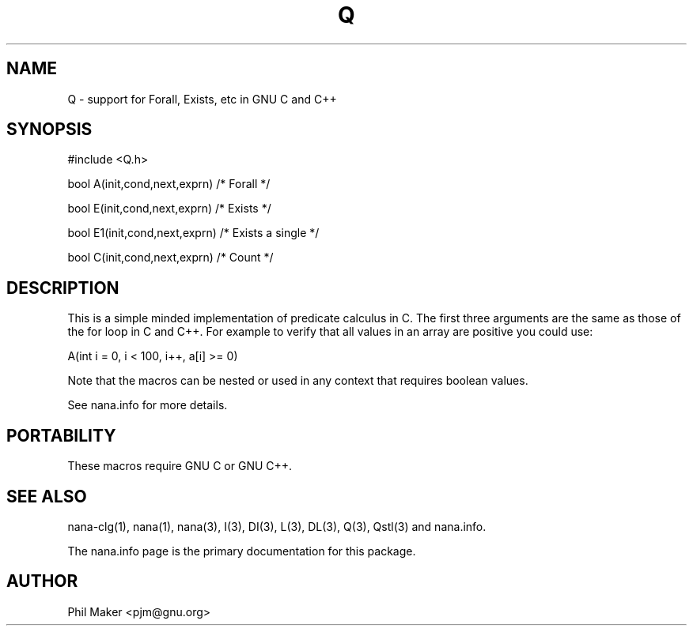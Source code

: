 .TH Q 3
.SH NAME 
Q - support for Forall, Exists, etc in GNU C and C++
.SH SYNOPSIS

#include <Q.h>

bool A(init,cond,next,exprn) /* Forall */

bool E(init,cond,next,exprn) /* Exists */

bool E1(init,cond,next,exprn) /* Exists a single */

bool C(init,cond,next,exprn) /* Count */

.SH DESCRIPTION
This is a simple minded implementation of predicate calculus in C.
The first three arguments are the same as those of the for loop 
in C and C++.  For example to verify that all values in an array 
are positive you could use:

A(int i = 0, i < 100, i++, a[i] >= 0)

Note that the macros can be nested or used in any context that 
requires boolean values.

See nana.info for more details.

.SH PORTABILITY
These macros require GNU C or GNU C++.
.SH SEE ALSO
nana-clg(1), nana(1), nana(3), I(3), DI(3), L(3), DL(3), Q(3), Qstl(3) and nana.info.

The nana.info page is the primary documentation for this package.
.SH AUTHOR
Phil Maker <pjm@gnu.org>